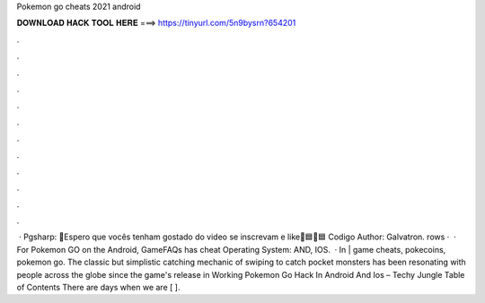 Pokemon go cheats 2021 android

𝐃𝐎𝐖𝐍𝐋𝐎𝐀𝐃 𝐇𝐀𝐂𝐊 𝐓𝐎𝐎𝐋 𝐇𝐄𝐑𝐄 ===> https://tinyurl.com/5n9bysrn?654201

.

.

.

.

.

.

.

.

.

.

.

.

 · Pgsharp: 📌Espero que vocês tenham gostado do video se inscrevam e like📌🟦🔴🟦 Codigo Author: Galvatron. rows ·  · For Pokemon GO on the Android, GameFAQs has cheat Operating System: AND, IOS.  · In | game cheats, pokecoins, pokemon go. The classic but simplistic catching mechanic of swiping to catch pocket monsters has been resonating with people across the globe since the game's release in Working Pokemon Go Hack In Android And Ios – Techy Jungle Table of Contents There are days when we are [ ].